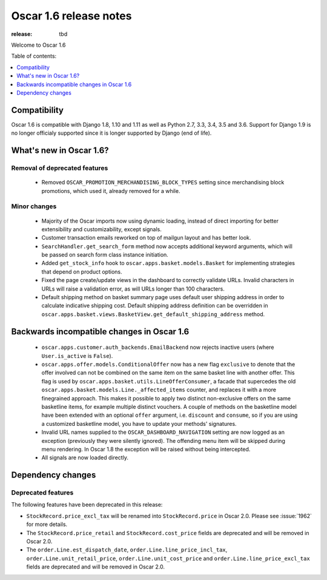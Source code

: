 =======================
Oscar 1.6 release notes
=======================

:release: tbd

Welcome to Oscar 1.6


Table of contents:

.. contents::
    :local:
    :depth: 1


.. _compatibility_of_1.6:

Compatibility
-------------

Oscar 1.6 is compatible with Django 1.8, 1.10 and 1.11 as well as Python 2.7,
3.3, 3.4, 3.5 and 3.6. Support for Django 1.9 is no longer officialy supported
since it is longer supported by Django (end of life).


.. _new_in_1.6:

What's new in Oscar 1.6?
------------------------


Removal of deprecated features
~~~~~~~~~~~~~~~~~~~~~~~~~~~~~~
 - Removed ``OSCAR_PROMOTION_MERCHANDISING_BLOCK_TYPES`` setting since
   merchandising block promotions, which used it, already removed for a while.

Minor changes
~~~~~~~~~~~~~
 - Majority of the Oscar imports now using dynamic loading, instead of
   direct importing for better extensibility and customizability, except
   signals.
 - Customer transaction emails reworked on top of mailgun layout and has
   better look.
 - ``SearchHandler.get_search_form`` method now accepts additional
   keyword arguments, which will be passed on search form class instance
   initiation.
 - Added ``get_stock_info`` hook to ``oscar.apps.basket.models.Basket``  for
   implementing strategies that depend on product options.
 - Fixed the page create/update views in the dashboard to correctly validate
   URLs. Invalid characters in URLs will raise a validation error, as will
   URLs longer than 100 characters.
 - Default shipping method on basket summary page uses default user shipping
   address in order to calculate indicative shipping cost. Default shipping
   address definition can be overridden in
   ``oscar.apps.basket.views.BasketView.get_default_shipping_address`` method.

.. _incompatible_in_1.6:

Backwards incompatible changes in Oscar 1.6
-------------------------------------------

 - ``oscar.apps.customer.auth_backends.EmailBackend`` now rejects inactive users
   (where ``User.is_active`` is ``False``).

 - ``oscar.apps.offer.models.ConditionalOffer`` now has a new flag
   ``exclusive`` to denote that the offer involved can not be combined on the
   same item on the same basket line with another offer.
   This flag is used by ``oscar.apps.basket.utils.LineOfferConsumer``, a facade
   that supercedes the old ``oscar.apps.basket.models.Line._affected_items`` counter,
   and replaces it with a more finegrained approach. This makes it possible to apply
   two distinct non-exclusive offers on the same basketline items, for example
   multiple distinct vouchers.
   A couple of methods on the basketline model have been extended with an
   optional ``offer`` argument, i.e. ``discount`` and ``consume``, so if you
   are using a customized basketline model, you have to update your methods'
   signatures.

 - Invalid URL names supplied to the ``OSCAR_DASHBOARD_NAVIGATION`` setting
   are now logged as an exception (previously they were silently ignored).
   The offending menu item will be skipped during menu rendering.
   In Oscar 1.8 the exception will be raised without being intercepted.

 - All signals are now loaded directly.

Dependency changes
------------------


.. _deprecated_features_in_1.6:

Deprecated features
~~~~~~~~~~~~~~~~~~~

The following features have been deprecated in this release:

* ``StockRecord.price_excl_tax`` will be renamed into ``StockRecord.price`` in
  Oscar 2.0. Please see :issue:`1962` for more details.

* The ``StockRecord.price_retail`` and ``StockRecord.cost_price`` fields are
  deprecated and will be removed in Oscar 2.0.

* The ``order.Line.est_dispatch_date``,  ``order.Line.line_price_incl_tax``,
  ``order.Line.unit_retail_price``, ``order.Line.unit_cost_price`` and
  ``order.Line.line_price_excl_tax`` fields are deprecated and will be removed
  in Oscar 2.0.
